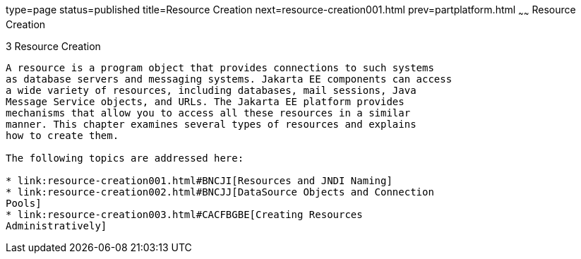 type=page
status=published
title=Resource Creation
next=resource-creation001.html
prev=partplatform.html
~~~~~~
Resource Creation
=================

[[GKJIQ2]][[resource-creation]]

3 Resource Creation
-------------------


A resource is a program object that provides connections to such systems
as database servers and messaging systems. Jakarta EE components can access
a wide variety of resources, including databases, mail sessions, Java
Message Service objects, and URLs. The Jakarta EE platform provides
mechanisms that allow you to access all these resources in a similar
manner. This chapter examines several types of resources and explains
how to create them.

The following topics are addressed here:

* link:resource-creation001.html#BNCJI[Resources and JNDI Naming]
* link:resource-creation002.html#BNCJJ[DataSource Objects and Connection
Pools]
* link:resource-creation003.html#CACFBGBE[Creating Resources
Administratively]
